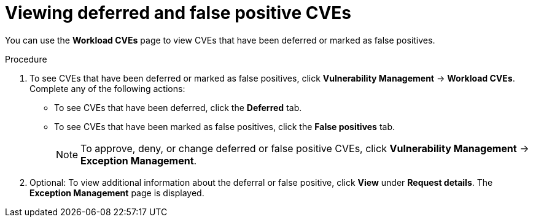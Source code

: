 // Module included in the following assemblies:
//
// * operating/manage-vulnerabilities/common-vuln-management-tasks.adoc

:_mod-docs-content-type: PROCEDURE
[id="vulnerability-management-review-deferred_{context}"]
= Viewing deferred and false positive CVEs

[role="_abstract"]
You can use the *Workload CVEs* page to view CVEs that have been deferred or marked as false positives.

.Procedure
. To see CVEs that have been deferred or marked as false positives, click *Vulnerability Management* -> *Workload CVEs*. Complete any of the following actions:
* To see CVEs that have been deferred, click the *Deferred* tab.
* To see CVEs that have been marked as false positives, click the *False positives* tab.
+
[NOTE]
====
To approve, deny, or change deferred or false positive CVEs, click *Vulnerability Management* -> *Exception Management*.
====
. Optional: To view additional information about the deferral or false positive, click *View* under *Request details*. The *Exception Management* page is displayed.
